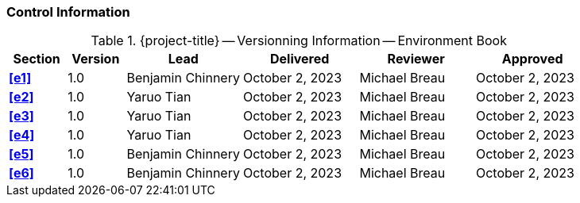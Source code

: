 [discrete]
=== Control Information

.{project-title} -- Versionning Information -- Environment Book
[cols="^1,^1,^2,^2,^2,^2"]
|===
|Section | Version | Lead | Delivered | Reviewer | Approved 

| **<<e1>>** | 1.0 | Benjamin Chinnery | October 2, 2023 | Michael Breau | October 2, 2023
| **<<e2>>** | 1.0 | Yaruo Tian | October 2, 2023 | Michael Breau | October 2, 2023
| **<<e3>>** | 1.0 | Yaruo Tian | October 2, 2023 | Michael Breau | October 2, 2023
| **<<e4>>** | 1.0 | Yaruo Tian | October 2, 2023 | Michael Breau | October 2, 2023
| **<<e5>>** | 1.0 | Benjamin Chinnery | October 2, 2023 | Michael Breau | October 2, 2023
| **<<e6>>** | 1.0 | Benjamin Chinnery | October 2, 2023 | Michael Breau | October 2, 2023
|===
